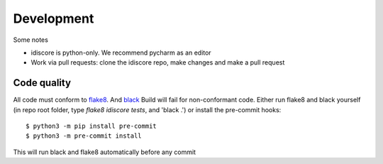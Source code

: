 ===========
Development
===========
Some notes

* idiscore is python-only. We recommend pycharm as an editor
* Work via pull requests: clone the idiscore repo, make changes and make a pull request

Code quality
------------
All code must conform to `flake8 <https://pypi.org/project/flake8/>`_. And `black <https://pypi.org/project/black/>`_
Build will fail for non-conformant code.
Either run flake8 and black yourself (in repo root folder, type `flake8 idiscore tests`, and 'black .') or install the pre-commit hooks::

    $ python3 -m pip install pre-commit
    $ python3 -m pre-commit install

This will run black and flake8 automatically before any commit